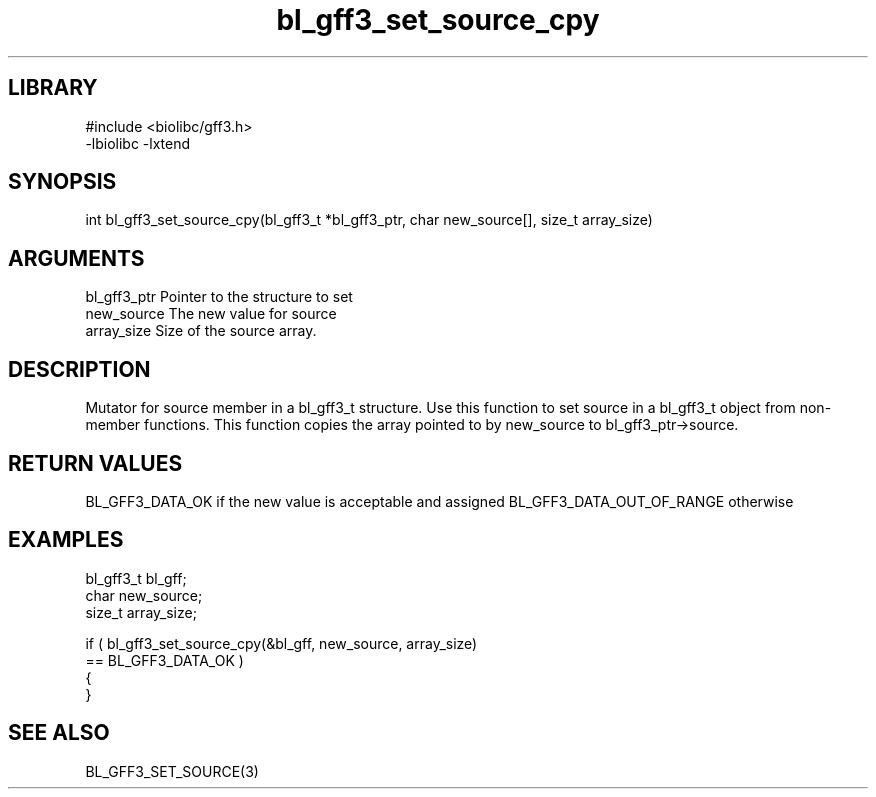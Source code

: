 \" Generated by c2man from bl_gff3_set_source_cpy.c
.TH bl_gff3_set_source_cpy 3

.SH LIBRARY
\" Indicate #includes, library name, -L and -l flags
.nf
.na
#include <biolibc/gff3.h>
-lbiolibc -lxtend
.ad
.fi

\" Convention:
\" Underline anything that is typed verbatim - commands, etc.
.SH SYNOPSIS
.nf
.na
int     bl_gff3_set_source_cpy(bl_gff3_t *bl_gff3_ptr, char new_source[], size_t array_size)
.ad
.fi

.SH ARGUMENTS
.nf
.na
bl_gff3_ptr      Pointer to the structure to set
new_source      The new value for source
array_size      Size of the source array.
.ad
.fi

.SH DESCRIPTION

Mutator for source member in a bl_gff3_t structure.
Use this function to set source in a bl_gff3_t object
from non-member functions.  This function copies the array pointed to
by new_source to bl_gff3_ptr->source.

.SH RETURN VALUES

BL_GFF3_DATA_OK if the new value is acceptable and assigned
BL_GFF3_DATA_OUT_OF_RANGE otherwise

.SH EXAMPLES
.nf
.na

bl_gff3_t        bl_gff;
char            new_source;
size_t          array_size;

if ( bl_gff3_set_source_cpy(&bl_gff, new_source, array_size)
        == BL_GFF3_DATA_OK )
{
}
.ad
.fi

.SH SEE ALSO

BL_GFF3_SET_SOURCE(3)

